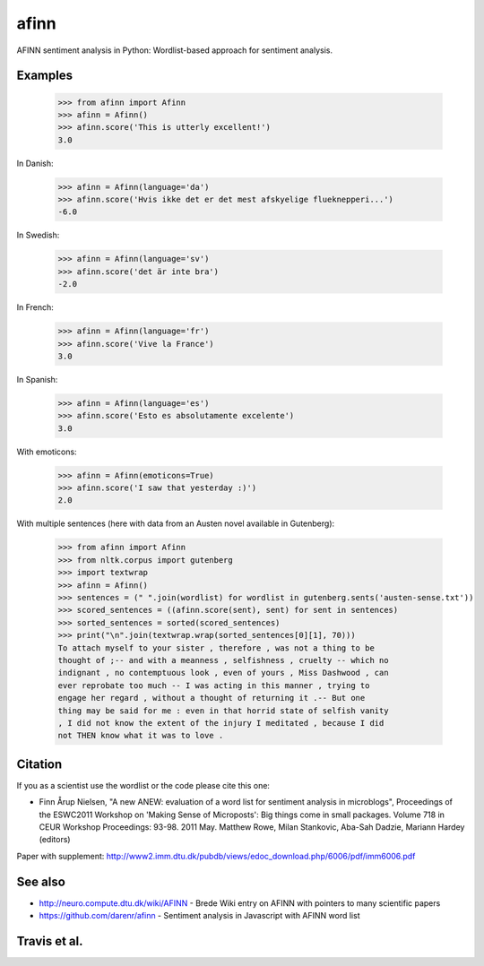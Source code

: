 afinn
=====

AFINN sentiment analysis in Python: Wordlist-based approach for sentiment analysis.

Examples
--------

    >>> from afinn import Afinn
    >>> afinn = Afinn()
    >>> afinn.score('This is utterly excellent!')
    3.0

In Danish:

    >>> afinn = Afinn(language='da')
    >>> afinn.score('Hvis ikke det er det mest afskyelige flueknepperi...')
    -6.0

In Swedish:

	>>> afinn = Afinn(language='sv')
	>>> afinn.score('det är inte bra')
	-2.0

In French:

        >>> afinn = Afinn(language='fr')
        >>> afinn.score('Vive la France')
        3.0

In Spanish:

        >>> afinn = Afinn(language='es')
        >>> afinn.score('Esto es absolutamente excelente')
        3.0

With emoticons:

    >>> afinn = Afinn(emoticons=True)
    >>> afinn.score('I saw that yesterday :)')
    2.0

With multiple sentences (here with data from an Austen novel available in Gutenberg):

    >>> from afinn import Afinn
    >>> from nltk.corpus import gutenberg
    >>> import textwrap
    >>> afinn = Afinn()
    >>> sentences = (" ".join(wordlist) for wordlist in gutenberg.sents('austen-sense.txt'))
    >>> scored_sentences = ((afinn.score(sent), sent) for sent in sentences)
    >>> sorted_sentences = sorted(scored_sentences)
    >>> print("\n".join(textwrap.wrap(sorted_sentences[0][1], 70)))
    To attach myself to your sister , therefore , was not a thing to be
    thought of ;-- and with a meanness , selfishness , cruelty -- which no
    indignant , no contemptuous look , even of yours , Miss Dashwood , can
    ever reprobate too much -- I was acting in this manner , trying to
    engage her regard , without a thought of returning it .-- But one
    thing may be said for me : even in that horrid state of selfish vanity
    , I did not know the extent of the injury I meditated , because I did
    not THEN know what it was to love .

Citation
--------
If you as a scientist use the wordlist or the code please cite this one:

* Finn Årup Nielsen, "A new ANEW: evaluation of a word list for sentiment analysis in microblogs", Proceedings of the ESWC2011 Workshop on 'Making Sense of Microposts': Big things come in small packages. Volume 718 in CEUR Workshop Proceedings: 93-98. 2011 May. Matthew Rowe, Milan Stankovic, Aba-Sah Dadzie, Mariann Hardey (editors)

Paper with supplement: http://www2.imm.dtu.dk/pubdb/views/edoc_download.php/6006/pdf/imm6006.pdf

See also
--------
* http://neuro.compute.dtu.dk/wiki/AFINN - Brede Wiki entry on AFINN with pointers to many scientific papers
* https://github.com/darenr/afinn - Sentiment analysis in Javascript with AFINN word list


Travis et al.
-------------

.. image:: https://travis-ci.org/fnielsen/afinn.svg?branch=master
    :target: https://travis-ci.org/fnielsen/afinn

.. image:: https://coveralls.io/repos/fnielsen/afinn/badge.svg?branch=master :target: https://coveralls.io/github/fnielsen/afinn?branch=master

.. image:: https://www.quantifiedcode.com/api/v1/project/0bcc1cd5b8f54a0fbd2f2e6f226cfa4f/badge.svg
  :target: https://www.quantifiedcode.com/app/project/0bcc1cd5b8f54a0fbd2f2e6f226cfa4f
  :alt: Code issues

.. image:: https://img.shields.io/pypi/dm/afinn.svg?style=flat
   :target: https://pypi.python.org/pypi/afinn
   :alt: Downloads

.. image:: https://www.openhub.net/p/afinn/widgets/project_thin_badge.gif
   :target: https://www.openhub.net/p/afinn
   :alt: Open Hub
